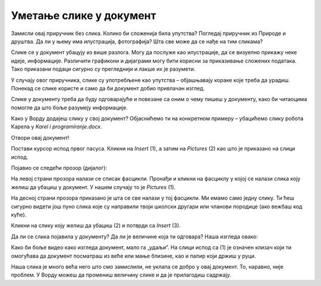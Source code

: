 Уметање слике у документ
========================

.. infonote::
 
 Научићеш како да…

 - уметнеш слику у свој документ 

 - поставиш слику у на жељени начин у односу на текст

 - поставиш оквир на слику
 
Замисли овај приручник без слика. Колико би сложенија била упутства? Погледај приручник из Природе и друштва. 
Да ли у њему има илустрација, фотографија? Шта све може да се нађе на тим сликама?

.. questionnote::

 Да ли си некад чуо да неко каже да „једна слика вреди хиљаду речи“? Шта то значи? Да ли се слажеш са тим?
 
Слике се у документ убацују из више разлога. Могу да послуже као илустрације, да се визуелно прикажу неке идеје, 
информације. Различити графикони и дијаграми могу бити корисни за приказивање сложених података. Тако приказани подаци 
сигурно су прегледнији и лакше их је разумети. 

У случају овог приручника, слике су употребљене као упутства – објашњавају кораке које треба да урадиш. Понекад се 
слике користе и само да би документ добио привлачан изглед.

Слике у документу треба да буду одговарајуће и повезане са оним о чему пишеш у документу, како би читаоцима помогле 
да што боље разумеју информације.

Како у Ворду додајеш слику у свој документ? Објаснићемо ти на конкретном примеру – убацићемо слику робота Карела у *Karel i programiranje.docx*. 

Отвори овај документ!

Постави курсор испод првог пасуса. Кликни на *Insert* (1), а затим на *Pictures* (2) као што је приказано на слици испод.

.. image:: ../../_images/pic_1.png
	:width: 800
	:align: center

Појавио се следећи прозор (дијалог):
	
.. image:: ../../_images/pic_2.png
	:width: 800
	:align: center

На левој страни прозора налази се списак фасцикли. Пронађи и кликни на фасциклу у којој се налази слика коју желиш да 
убациш у документ. У нашем случају то је *Pictures* (1).

На десној страни прозора приказано је шта се све налази у тој фасцикли. Ми имамо само једну слику. 
Ти ћеш сигурно видети још пуно слика које су направили твоји школски другари или чланови породице (ако вежбаш код куће). 

Кликни на слику коју желиш да убациш (2) и потврди са *Insert* (3).

.. technicalnote::

 У прозору са слике види се садржај слике коју убацујемо. Међутим, код тебе може да се деси да буде приказан само њен 
 назив. Ако кликнеш на стрелицу означену са (4), можеш да промениш начин на који ће бити приказане слике које се налазе 
 у тој фасцикли.

Да ли се слика појавила у документу? Да ли је величине која ти одговара? Наша изгледа овако:
	
.. image:: ../../_images/pic_3.png
	:width: 800
	:align: center

Како би боље видео како изгледа документ, мало га „удаљи“. На слици испод са (1) је означен клизач који ти омогућава 
да документ посматраш из веће или мање близине, као и папир који држиш у руци.

.. infonote::

 Зумирање (приближавање и удаљавање документа) можеш у Ворду да радиш на више начина. Два „најбржа“ су:
 
 - држиш притиснут тастер **Ctrl** и помераш скрол (точкић) миша
 
 - помераш клизач у доњем десном углу прозора, приказано на слици испод (1)

.. questionnote::

 Обрати пажњу, на ком месту у документу се појавила слика? Где би се појавила да си пре уметања курсор поставио испод текста?
	
.. image:: ../../_images/pic_4.png
	:width: 800
	:align: center

Наша слика је много већа него што смо замислили, не уклапа се добро у овај документ. То, наравно, није проблем. 
У Ворду можеш да промениш величину слике и да је прилагодиш садржају.

